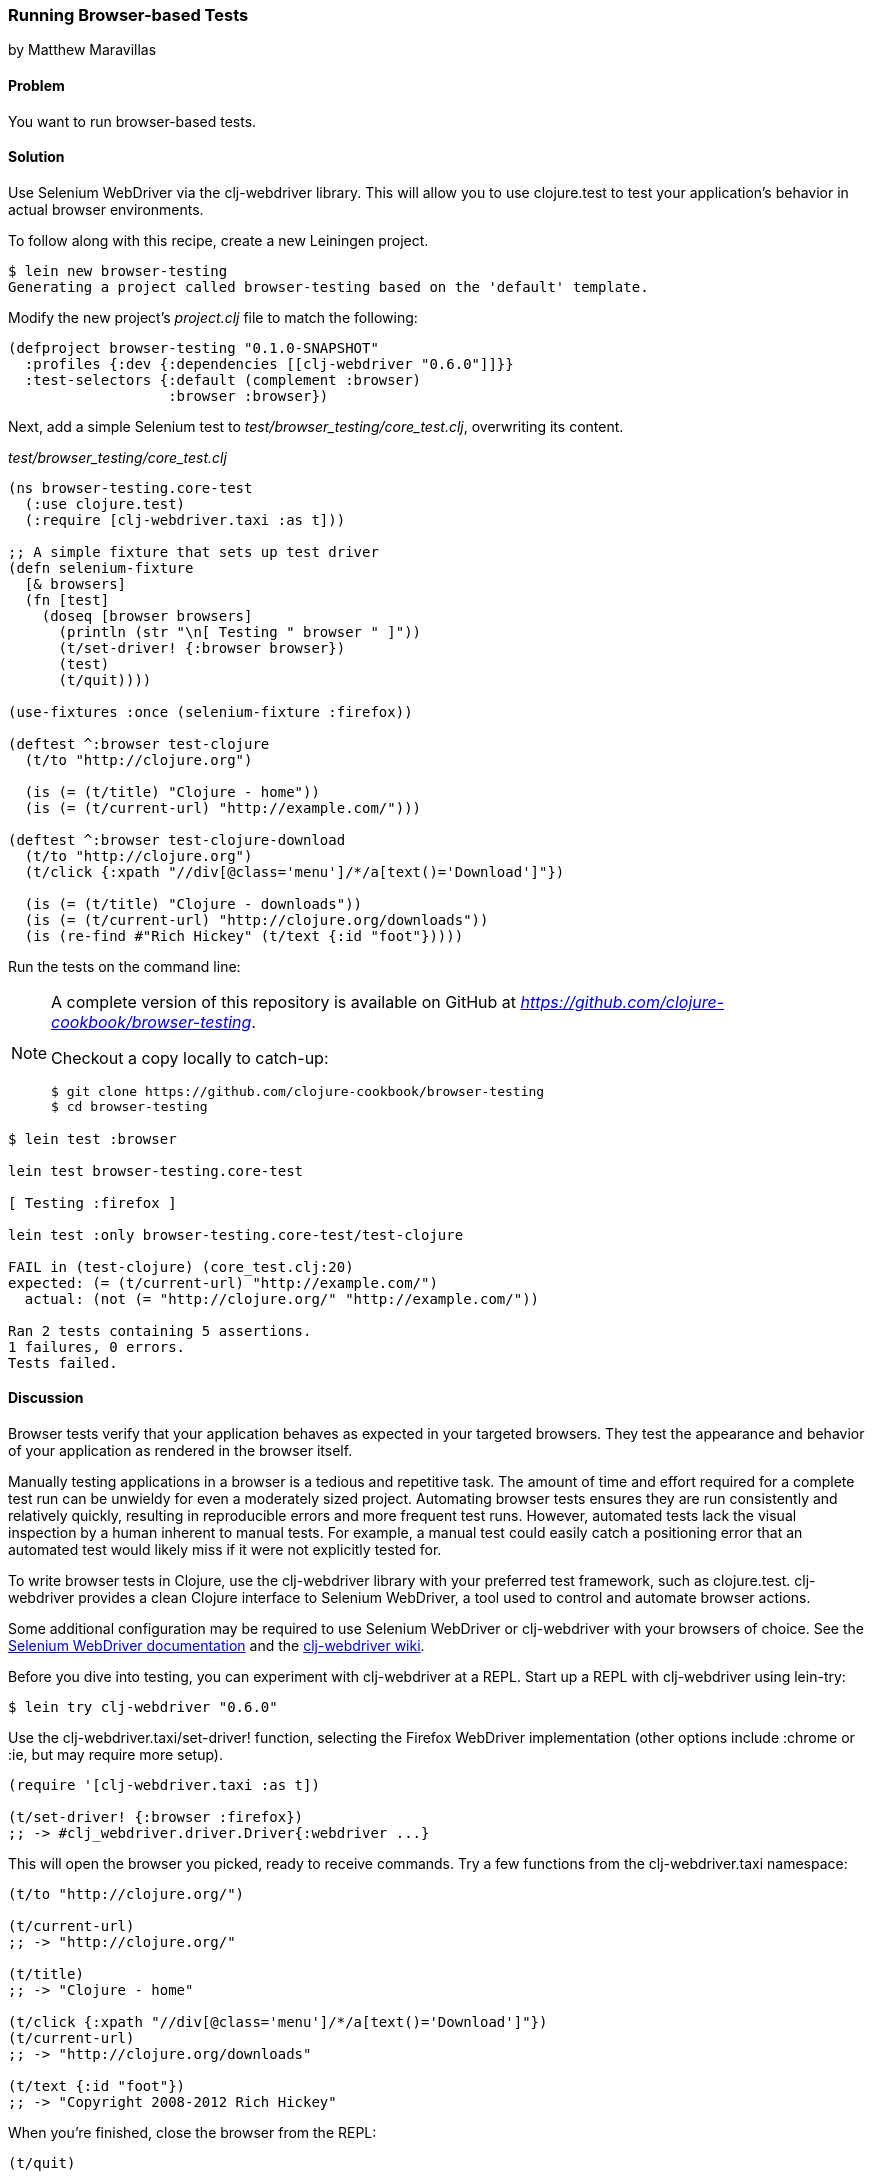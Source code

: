 === Running Browser-based Tests
[role="byline"]
by Matthew Maravillas

==== Problem

You want to run browser-based tests.

==== Solution

Use Selenium WebDriver via the +clj-webdriver+ library. This will
allow you to use clojure.test to test your application's behavior in
actual browser environments.

To follow along with this recipe, create a new Leiningen project.

[source,console]
----
$ lein new browser-testing
Generating a project called browser-testing based on the 'default' template.
----

Modify the new project's _project.clj_ file to match the following:

[source,clojure]
----
(defproject browser-testing "0.1.0-SNAPSHOT"
  :profiles {:dev {:dependencies [[clj-webdriver "0.6.0"]]}}
  :test-selectors {:default (complement :browser)
                   :browser :browser})
----

Next, add a simple Selenium test to
_test/browser_testing/core_test.clj_, overwriting its content.

._test/browser_testing/core_test.clj_
[source,clojure]
----
(ns browser-testing.core-test
  (:use clojure.test)
  (:require [clj-webdriver.taxi :as t]))

;; A simple fixture that sets up test driver
(defn selenium-fixture
  [& browsers]
  (fn [test]
    (doseq [browser browsers]
      (println (str "\n[ Testing " browser " ]"))
      (t/set-driver! {:browser browser})
      (test)
      (t/quit))))

(use-fixtures :once (selenium-fixture :firefox))

(deftest ^:browser test-clojure
  (t/to "http://clojure.org")

  (is (= (t/title) "Clojure - home"))
  (is (= (t/current-url) "http://example.com/")))

(deftest ^:browser test-clojure-download
  (t/to "http://clojure.org")
  (t/click {:xpath "//div[@class='menu']/*/a[text()='Download']"})

  (is (= (t/title) "Clojure - downloads"))
  (is (= (t/current-url) "http://clojure.org/downloads"))
  (is (re-find #"Rich Hickey" (t/text {:id "foot"}))))
----

Run the tests on the command line:

[NOTE]
====
A complete version of this repository is available on GitHub at _https://github.com/clojure-cookbook/browser-testing_.

Checkout a copy locally to catch-up:

[source,console]
----
$ git clone https://github.com/clojure-cookbook/browser-testing
$ cd browser-testing
----
====

[source,console]
----
$ lein test :browser

lein test browser-testing.core-test

[ Testing :firefox ]

lein test :only browser-testing.core-test/test-clojure

FAIL in (test-clojure) (core_test.clj:20)
expected: (= (t/current-url) "http://example.com/")
  actual: (not (= "http://clojure.org/" "http://example.com/"))

Ran 2 tests containing 5 assertions.
1 failures, 0 errors.
Tests failed.
----

==== Discussion

Browser tests verify that your application behaves as expected in your
targeted browsers. They test the appearance and behavior of your
application as rendered in the browser itself.

Manually testing applications in a browser is a tedious and repetitive
task. The amount of time and effort required for a complete test run
can be unwieldy for even a moderately sized project. Automating
browser tests ensures they are run consistently and relatively
quickly, resulting in reproducible errors and more frequent test runs.
However, automated tests lack the visual inspection by a human
inherent to manual tests. For example, a manual test could easily
catch a positioning error that an automated test would likely miss if
it were not explicitly tested for.

To write browser tests in Clojure, use the +clj-webdriver+ library with
your preferred test framework, such as clojure.test. +clj-webdriver+
provides a clean Clojure interface to Selenium WebDriver, a tool used
to control and automate browser actions.

Some additional configuration may be required to use Selenium
WebDriver or +clj-webdriver+ with your browsers of choice. See the
http://code.google.com/p/selenium[Selenium WebDriver documentation]
and the http://github.com/semperos/clj-webdriver/wiki[+clj-webdriver+ wiki].

Before you dive into testing, you can experiment with +clj-webdriver+ at
a REPL. Start up a REPL with +clj-webdriver+ using +lein-try+:

[source,console]
----
$ lein try clj-webdriver "0.6.0"
----

Use the +clj-webdriver.taxi/set-driver!+ function, selecting the Firefox
WebDriver implementation (other options include +:chrome+ or +:ie+, but may
require more setup).

[source,clojure]
----
(require '[clj-webdriver.taxi :as t])

(t/set-driver! {:browser :firefox})
;; -> #clj_webdriver.driver.Driver{:webdriver ...}
----

This will open the browser you picked, ready to receive commands. Try a few
functions from the +clj-webdriver.taxi+ namespace:

[source,clojure]
----
(t/to "http://clojure.org/")

(t/current-url)
;; -> "http://clojure.org/"

(t/title)
;; -> "Clojure - home"

(t/click {:xpath "//div[@class='menu']/*/a[text()='Download']"})
(t/current-url)
;; -> "http://clojure.org/downloads"

(t/text {:id "foot"})
;; -> "Copyright 2008-2012 Rich Hickey"
----

When you're finished, close the browser from the REPL:

[source,clojure]
----
(t/quit)
----

Your tests will use these functions to start up and run against the browser. To
save yourself some work, you should set up the browser startup and teardown
using a +clojure.test+ fixture.

+clojure.test/use-fixtures+ allows you to run functions around each individual
test or once around the namespace's test run as a whole. Use the latter, as
restarting the browser for each test will be far too slow.

The +selenium-fixture+ function uses ++clj-webdriver++'s +set-driver!+ and +quit+
functions to start up a browser for each of the keywords it's provided and run
the namespace's tests inside that browser.

[source,clojure]
----
(defn selenium-fixture
  [& browsers]
  (fn [test]
    (doseq [browser browsers]
      (t/set-driver! {:browser browser})
      (test)
      (t/quit))))

(use-fixtures :once (selenium-fixture :firefox))
----

It's important to note that using a +:once+ fixture means the state of the
browser will persist between tests. Depending on your particular application's
behavior, you may need to guard against this when you write your tests by
beginning from a common browser state for each test. For example, you might
delete all cookies or return to a certain top-level page. If this is necessary,
you may find it useful to write this common reset behavior as an +:each+
fixture.

To begin writing tests, modify your project's _project.clj_ file to include the
+clj-webdriver+ dependency in the +:dev+ profile and +:test-selectors+ for
+:default+ and +browser+ convenience.

.Your own _project.clj_
[source,clojure]
----
(defproject my-project "1.0.0-SNAPSHOT"
  ;; ...
  :profiles {:dev {:dependencies [[clj-webdriver "0.6.0"]]}}
  :test-selectors {:default (complement :browser)
                   :browser :browser})
----

Test selectors let you run groups of tests independently. This prevents slower
browser tests from impacting the faster, more frequently run unit and lower
level integration tests.

In this case, you've added a new selector and modified the default. The new
+:browser+ selector will only match tests that have been annotated with a
+:browser+ metadata key. The default selector will now exclude any tests with
this annotation.

With the fixture and test selectors in place, you can begin writing your tests.
Start with something simple:

[source,clojure]
----
(deftest ^:browser test-clojure
  (t/to "http://clojure.org/")

  (is (= (t/title) "Clojure - home"))
  (is (= (t/current-url) "http://example.com/")))
----

Note the +^:browser+ metadata attached to the test. This test is annotated as a
browser test, and will only run when that test selector is chosen.

In this test, as in the REPL experiment, you navigate to a URL and check its
title and URL. Run this test at the command line, passing the additional test
selector argument to *+lein test+*:

[source,console]
----
$ lein test :browser

lein test browser-testing.core-test

[ Testing :firefox ]

lein test :only browser-testing.core-test/test-clojure

FAIL in (test-clojure) (core_test.clj:20)
expected: (= (t/current-url) "http://example.com/")
  actual: (not (= "http://clojure.org/" "http://example.com/"))

Ran 2 tests containing 5 assertions.
1 failures, 0 errors.
Tests failed.
----

Clearly, this test was bound to fail - replace +http://example.com/+ with
+http://clojure.org/+ and it will pass.

This test is very basic. In most real tests, you'll load a URL, interact with
the page, and verify that the application behaved as expected. Write another
test that interacts with the page:

[source,clojure]
----
(deftest ^:browser test-clojure-download
  (t/to "http://clojure.org")
  (t/click {:xpath "//div[@class='menu']/*/a[text()='Download']"})

  (is (= (t/title) "Clojure - downloads"))
  (is (= (t/current-url) "http://clojure.org/downloads"))
  (is (re-find #"Rich Hickey" (t/text {:id "foot"}))))
----

In this test, after loading the URL, the browser is directed to click on an
anchor located with an XPath selector. To verify that the expected page has
loaded, the test compares the title and URL as in the first test. Lastly, it
finds the text content of the +#foot+ element containing the copyright and
verifies that the text includes the expected name.

+clj-webdriver+ provides many other capabilities for interacting with your
application. For more information, see the
https://github.com/semperos/clj-webdriver/wiki[+clj-webdriver+ wiki].

==== See also

* The +clj-webdriver+ https://github.com/semperos/clj-webdriver[GitHub
  repository] and https://github.com/semperos/clj-webdriver/wiki[wiki].
* https://code.google.com/p/selenium[Selenium]
* <<sec_unit_testing>> to learn more about unit testing in Clojure.
